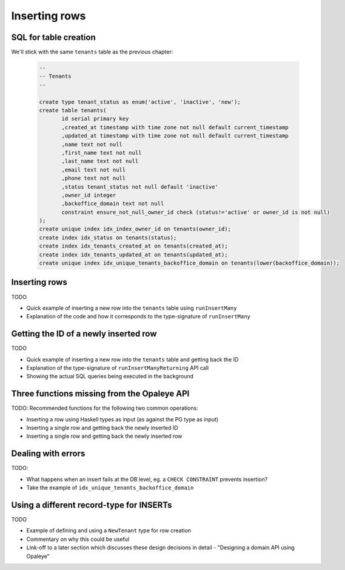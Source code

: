 Inserting rows
==============

SQL for table creation
----------------------

We'll stick with the same ``tenants`` table as the previous chapter:

  .. code-block:: sql

    --
    -- Tenants
    --

    create type tenant_status as enum('active', 'inactive', 'new');
    create table tenants(
           id serial primary key
           ,created_at timestamp with time zone not null default current_timestamp
           ,updated_at timestamp with time zone not null default current_timestamp
           ,name text not null
           ,first_name text not null
           ,last_name text not null
           ,email text not null
           ,phone text not null
           ,status tenant_status not null default 'inactive'
           ,owner_id integer
           ,backoffice_domain text not null
           constraint ensure_not_null_owner_id check (status!='active' or owner_id is not null)
    );
    create unique index idx_index_owner_id on tenants(owner_id);
    create index idx_status on tenants(status);
    create index idx_tenants_created_at on tenants(created_at);
    create index idx_tenants_updated_at on tenants(updated_at);
    create unique index idx_unique_tenants_backoffice_domain on tenants(lower(backoffice_domain));

Inserting rows
--------------

TODO

- Quick example of inserting a new row into the ``tenants`` table using ``runInsertMany``
- Explanation of the code and how it corresponds to the type-signature of ``runInsertMany``


Getting the ID of a newly inserted row
--------------------------------------

TODO

- Quick example of inserting a new row into the ``tenants`` table and getting back the ID
- Explanation of the type-signature of ``runInsertManyReturning`` API call
- Showing the actual SQL queries being executed in the background

Three functions missing from the Opaleye API
--------------------------------------------

TODO: Recommended functions for the following two common operations:

- Inserting a row using Haskell types as input (as against the PG type as input)
- Inserting a single row and getting back the newly inserted ID
- Inserting a single row and getting back the newly inserted row


Dealing with errors
-------------------

TODO: 

- What happens when an insert fails at the DB level, eg. a ``CHECK CONSTRAINT`` prevents insertion?
- Take the example of ``idx_unique_tenants_backoffice_domain``


Using a different record-type for INSERTs
-----------------------------------------

TODO

- Example of defining and using a ``NewTenant`` type for row creation
- Commentary on why this could be useful
- Link-off to a later section which discusses these design decisions in detail - "Designing a domain API using Opaleye"